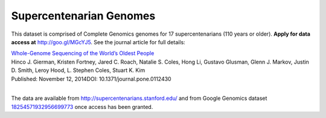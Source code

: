 Supercentenarian Genomes
========================

This dataset is comprised of Complete Genomics genomes for 17 supercentenarians (110 years or older).  **Apply for data access at** http://goo.gl/MGcYJ5.  See the journal article for full details:

|  `Whole-Genome Sequencing of the World’s Oldest People <http://journals.plos.org/plosone/article?id=10.1371/journal.pone.0112430>`_
|  Hinco J. Gierman, Kristen Fortney, Jared C. Roach, Natalie S. Coles, Hong Li, Gustavo Glusman, Glenn J. Markov, Justin D. Smith, Leroy Hood, L. Stephen Coles, Stuart K. Kim
|  Published: November 12, 2014DOI: 10.1371/journal.pone.0112430
|

The data are available from http://supercentenarians.stanford.edu/ and from Google Genomics dataset `18254571932956699773 <https://developers.google.com/apis-explorer/#p/genomics/v1beta2/genomics.datasets.get?datasetId=18254571932956699773>`_ once access has been granted.
